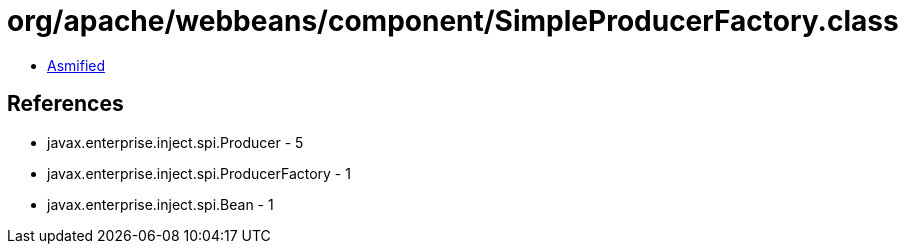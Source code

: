 = org/apache/webbeans/component/SimpleProducerFactory.class

 - link:SimpleProducerFactory-asmified.java[Asmified]

== References

 - javax.enterprise.inject.spi.Producer - 5
 - javax.enterprise.inject.spi.ProducerFactory - 1
 - javax.enterprise.inject.spi.Bean - 1
